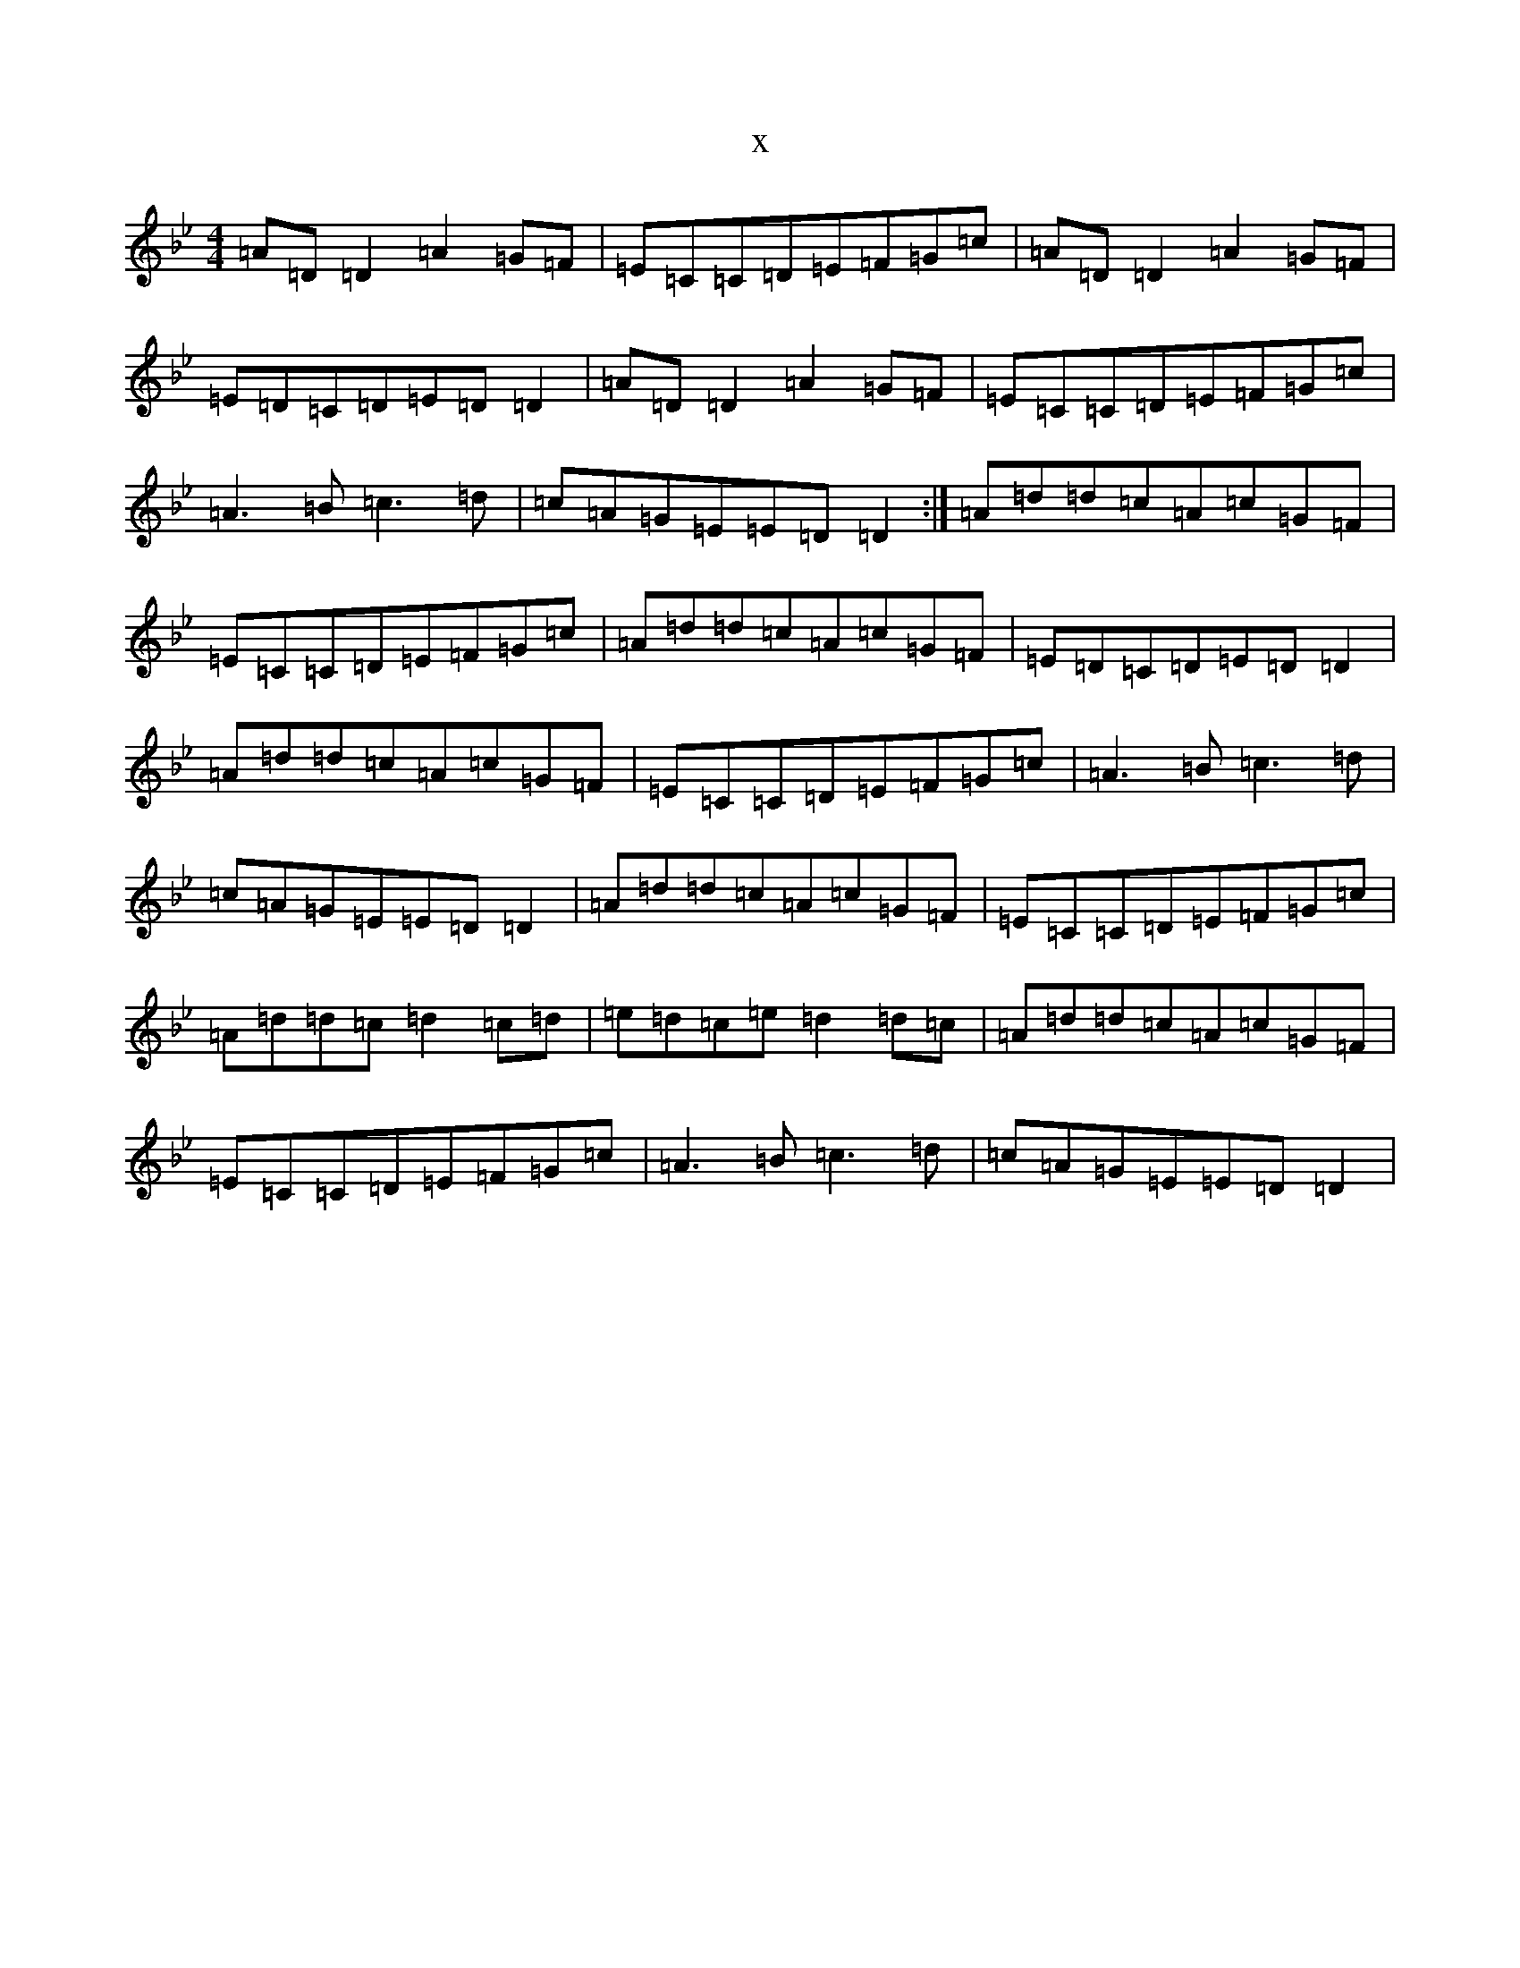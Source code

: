 X:12206
T:x
L:1/8
M:4/4
K: C Dorian
=A=D=D2=A2=G=F|=E=C=C=D=E=F=G=c|=A=D=D2=A2=G=F|=E=D=C=D=E=D=D2|=A=D=D2=A2=G=F|=E=C=C=D=E=F=G=c|=A3=B=c3=d|=c=A=G=E=E=D=D2:|=A=d=d=c=A=c=G=F|=E=C=C=D=E=F=G=c|=A=d=d=c=A=c=G=F|=E=D=C=D=E=D=D2|=A=d=d=c=A=c=G=F|=E=C=C=D=E=F=G=c|=A3=B=c3=d|=c=A=G=E=E=D=D2|=A=d=d=c=A=c=G=F|=E=C=C=D=E=F=G=c|=A=d=d=c=d2=c=d|=e=d=c=e=d2=d=c|=A=d=d=c=A=c=G=F|=E=C=C=D=E=F=G=c|=A3=B=c3=d|=c=A=G=E=E=D=D2|